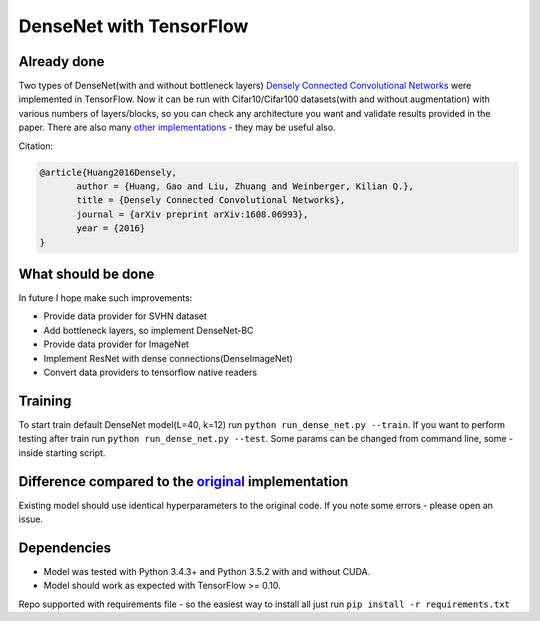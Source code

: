DenseNet with TensorFlow
========================

Already done
------------

Two types of DenseNet(with and without bottleneck layers) `Densely Connected Convolutional Networks <https://arxiv.org/abs/1608.06993>`__ were implemented in TensorFlow.
Now it can be run with Cifar10/Cifar100 datasets(with and without augmentation) with various numbers of layers/blocks, so you can check any architecture you want and validate results provided in the paper.
There are also many `other implementations <https://github.com/liuzhuang13/DenseNet>`__ - they may be useful also.

Citation:

.. code::
     
     @article{Huang2016Densely,
            author = {Huang, Gao and Liu, Zhuang and Weinberger, Kilian Q.},
            title = {Densely Connected Convolutional Networks},
            journal = {arXiv preprint arXiv:1608.06993},
            year = {2016}
     }

What should be done
-------------------
In future I hope make such improvements:

- Provide data provider for SVHN dataset
- Add bottleneck layers, so implement DenseNet-BC
- Provide data provider for ImageNet
- Implement ResNet with dense connections(DenseImageNet)
- Convert data providers to tensorflow native readers

Training
--------
To start train default DenseNet model(L=40, k=12) run ``python run_dense_net.py --train``.
If you want to perform testing after train run ``python run_dense_net.py --test``.
Some params can be changed from command line, some - inside starting script.

Difference compared to the `original <https://github.com/liuzhuang13/DenseNet>`__ implementation
---------------------------------------------------------
Existing model should use identical hyperparameters to the original code. If you note some errors - please open an issue.

Dependencies
------------

- Model was tested with Python 3.4.3+ and Python 3.5.2 with and without CUDA.
- Model should work as expected with TensorFlow >= 0.10.

Repo supported with requirements file - so the easiest way to install all just run ``pip install -r requirements.txt``
